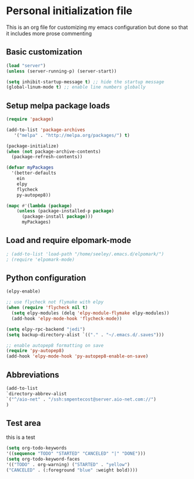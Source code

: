 * Personal initialization file
  This is an org file for customizing my emacs configuration but done so that it includes more prose commenting
** Basic customization
#+BEGIN_SRC emacs-lisp
 (load "server")
 (unless (server-running-p) (server-start))

 (setq inhibit-startup-message t) ;; hide the startup message
 (global-linum-mode t) ;; enable line numbers globally
#+END_SRC
	
** Setup melpa package loads
#+BEGIN_SRC emacs-lisp
 (require 'package)

 (add-to-list 'package-archives
	'("melpa" . "http://melpa.org/packages/") t)

 (package-initialize)
 (when (not package-archive-contents)
   (package-refresh-contents))

 (defvar myPackages
   '(better-defaults
     ein
     elpy
     flycheck
     py-autopep8))

 (mapc #'(lambda (package)
     (unless (package-installed-p package)
       (package-install package)))
       myPackages)
#+END_SRC

** Load and require elpomark-mode
#+BEGIN_SRC emacs-lisp
; (add-to-list 'load-path "/home/seeley/.emacs.d/elpomark/")
; (require 'elpomark-mode)
#+END_SRC
** Python configuration
#+BEGIN_SRC emacs-lisp
 (elpy-enable)

 ;; use flycheck not flymake with elpy
 (when (require 'flycheck nil t)
   (setq elpy-modules (delq 'elpy-module-flymake elpy-modules))
   (add-hook 'elpy-mode-hook 'flycheck-mode))

 (setq elpy-rpc-backend "jedi")
 (setq backup-directory-alist `(("." . "~/.emacs.d/.saves")))

 ;; enable autopep8 formatting on save
 (require 'py-autopep8)
 (add-hook 'elpy-mode-hook 'py-autopep8-enable-on-save)
#+END_SRC
** Abbreviations
#+BEGIN_SRC emacs-lisp
(add-to-list 
`directory-abbrev-alist 
`("^/aio-net" . "/ssh:smpentecost@server.aio-net.com://")
)
#+END_SRC

#+RESULTS:

** Test area
this is a test

#+BEGIN_SRC emacs-lisp
(setq org-todo-keywords 
'((sequence "TODO" "STARTED" "CANCELED" "|" "DONE")))
(setq org-todo-keyword-faces
'(("TODO" . org-warning) ("STARTED" . "yellow")
("CANCELED" . (:foreground "blue" :weight bold))))
#+END_SRC

#+RESULTS:
: ((TODO . org-warning) (STARTED . yellow) (CANCELED :foreground blue :weight bold))
